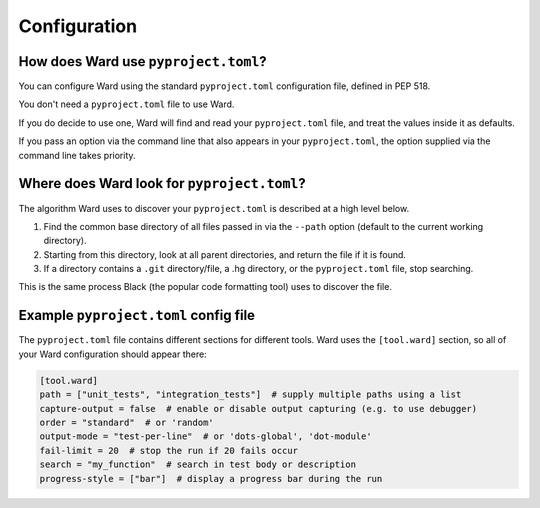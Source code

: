 .. _pyproject:

Configuration
=============

How does Ward use ``pyproject.toml``?
-------------------------------------

You can configure Ward using the standard ``pyproject.toml`` configuration file, defined in PEP 518.

You don't need a ``pyproject.toml`` file to use Ward.

If you do decide to use one, Ward will find and read your ``pyproject.toml`` file, and treat the values inside it as defaults.

If you pass an option via the command line that also appears in your ``pyproject.toml``, the option supplied via the command line takes priority.

Where does Ward look for ``pyproject.toml``?
--------------------------------------------

The algorithm Ward uses to discover your ``pyproject.toml`` is described at a high level below.

1. Find the common base directory of all files passed in via the ``--path`` option (default to the current working directory).
2. Starting from this directory, look at all parent directories, and return the file if it is found.
3. If a directory contains a ``.git`` directory/file, a .hg directory, or the ``pyproject.toml`` file, stop searching.

This is the same process Black (the popular code formatting tool) uses to discover the file.

Example ``pyproject.toml`` config file
--------------------------------------

The ``pyproject.toml`` file contains different sections for different tools. Ward uses the ``[tool.ward]`` section, so
all of your Ward configuration should appear there:

.. code-block:: toml

    [tool.ward]
    path = ["unit_tests", "integration_tests"]  # supply multiple paths using a list
    capture-output = false  # enable or disable output capturing (e.g. to use debugger)
    order = "standard"  # or 'random'
    output-mode = "test-per-line"  # or 'dots-global', 'dot-module'
    fail-limit = 20  # stop the run if 20 fails occur
    search = "my_function"  # search in test body or description
    progress-style = ["bar"]  # display a progress bar during the run
